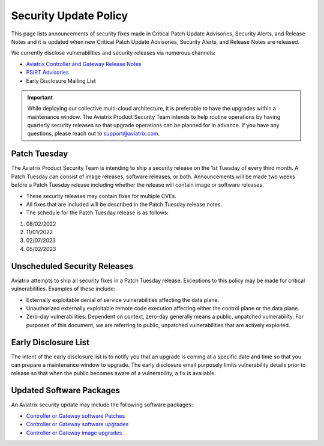 ==============================================
Security Update Policy
==============================================

This page lists announcements of security fixes made in Critical Patch Update Advisories, Security Alerts, and Release Notes and it is updated when new Critical Patch Update Advisories, Security Alerts, and Release Notes are released.  

We currently disclose vulnerabilities and security releases via numerous channels:  

- `Aviatrix Controller and Gateway Release Notes <https://docs.aviatrix.com/HowTos/Controller_and_Software_Release_Notes.html>`_ 
- `PSIRT Advisories <https://docs.aviatrix.com/HowTos/PSIRT_Advisories.html>`_ 
- Early Disclosure Mailing List  

.. important:: 

  While deploying our collective multi-cloud architecture, it is preferable to have the upgrades within a maintenance window. The Aviatrix Product Security Team intends to help routine operations by having quarterly security releases so that upgrade operations can be planned for in advance. If you have any questions, please reach out to support@aviatrix.com.  

Patch Tuesday
========================

The Aviatrix Product Security Team is intending to ship a security release on the 1st Tuesday of every third month. A Patch Tuesday can consist of image releases, software releases, or both. Announcements will be made two weeks before a Patch Tuesday release including whether the release will contain image or software releases. 

- These security releases may contain fixes for multiple CVEs.  
- All fixes that are included will be described in the Patch Tuesday release notes.  
- The schedule for the Patch Tuesday release is as follows: 
#. 08/02/2022 
#. 11/01/2022 
#. 02/07/2023 
#. 05/02/2023 

Unscheduled Security Releases 
========================= 

Aviatrix attempts to ship all security fixes in a Patch Tuesday release. Exceptions to this policy may be made for critical vulnerabilities. Examples of these include:  

- Externally exploitable denial of service vulnerabilities affecting the data plane. 
- Unauthorized externally exploitable remote code execution affecting either the control plane or the data plane. 
- Zero-day vulnerabilities: Dependent on context, zero-day generally means a public, unpatched vulnerability. For purposes of this document, we are referring to public, unpatched vulnerabilities that are actively exploited.  

Early Disclosure List 
=========================  

The intent of the early disclosure list is to notify you that an upgrade is coming at a specific date and time so that you can prepare a maintenance window to upgrade. The early disclosure email purposely limits vulnerability details prior to release so that when the public becomes aware of a vulnerability, a fix is available. 

Updated Software Packages 
========================= 

An Aviatrix security update may include the following software packages: 

- `Controller or Gateway software Patches <https://docs.aviatrix.com/HowTos/Security_Patches.html>`_ 
- `Controller or Gateway software upgrades <https://docs.aviatrix.com/HowTos/Controller_and_Software_Release_Notes.html>`_ 
- `Controller or Gateway image upgrades <https://docs.aviatrix.com/HowTos/image_release_notes.html>`_ 
